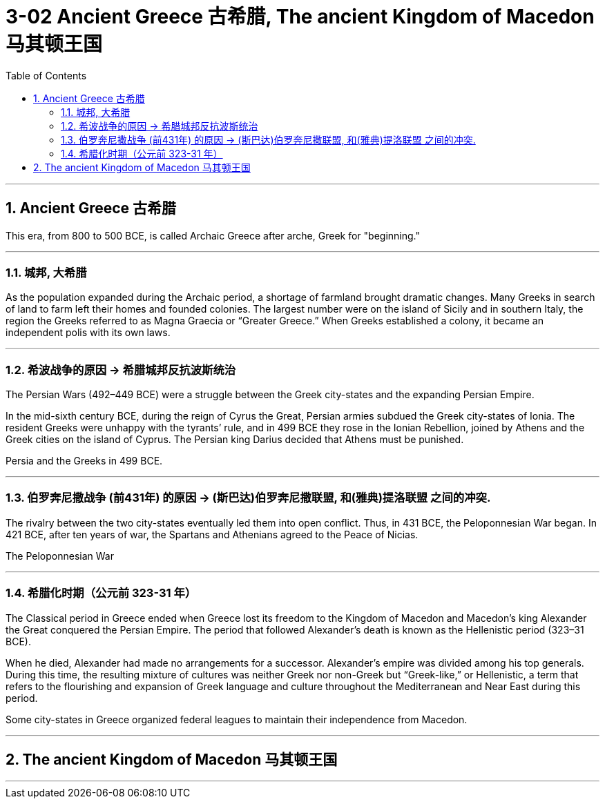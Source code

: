 
= 3-02 Ancient Greece 古希腊, The ancient Kingdom of Macedon 马其顿王国
:toc: left
:toclevels: 3
:sectnums:
:stylesheet: myAdocCss.css

'''

== Ancient Greece 古希腊

This era, from 800 to 500 BCE, is called Archaic Greece after arche, Greek for "beginning."


'''

=== 城邦, 大希腊

As the population expanded during the Archaic period, a shortage of farmland brought dramatic changes. Many Greeks in search of land to farm left their homes and founded colonies. The largest number were on the island of Sicily and in southern Italy, the region the Greeks referred to as Magna Graecia or “Greater Greece.” When Greeks established a colony, it became an independent polis with its own laws.


'''

===  希波战争的原因 → 希腊城邦反抗波斯统治

The Persian Wars (492–449 BCE) were a struggle between the Greek city-states and the expanding Persian Empire.

In the mid-sixth century BCE, during the reign of Cyrus the Great, Persian armies subdued the Greek city-states of Ionia. The resident Greeks were unhappy with the tyrants’ rule, and in 499 BCE they rose in the Ionian Rebellion, joined by Athens and the Greek cities on the island of Cyprus. The Persian king Darius decided that Athens must be punished.


Persia and the Greeks in 499 BCE.


'''

===  伯罗奔尼撒战争 (前431年) 的原因 → (斯巴达)伯罗奔尼撒联盟, 和(雅典)提洛联盟 之间的冲突.

The rivalry between the two city-states eventually led them into open conflict. Thus, in 431 BCE, the Peloponnesian War began. In 421 BCE, after ten years of war, the Spartans and Athenians agreed to the Peace of Nicias.


The Peloponnesian War



'''

===  希腊化时期（公元前 323-31 年）

The Classical period in Greece ended when Greece lost its freedom to the Kingdom of Macedon and Macedon’s king Alexander the Great conquered the Persian Empire. The period that followed Alexander’s death is known as the Hellenistic period (323–31 BCE).

When he died, Alexander had made no arrangements for a successor. Alexander’s empire was divided among his top generals. During this time, the resulting mixture of cultures was neither Greek nor non-Greek but “Greek-like,” or Hellenistic, a term that refers to the flourishing and expansion of Greek language and culture throughout the Mediterranean and Near East during this period.



Some city-states in Greece organized federal leagues to maintain their independence from Macedon.


'''



== The ancient Kingdom of Macedon 马其顿王国



'''
